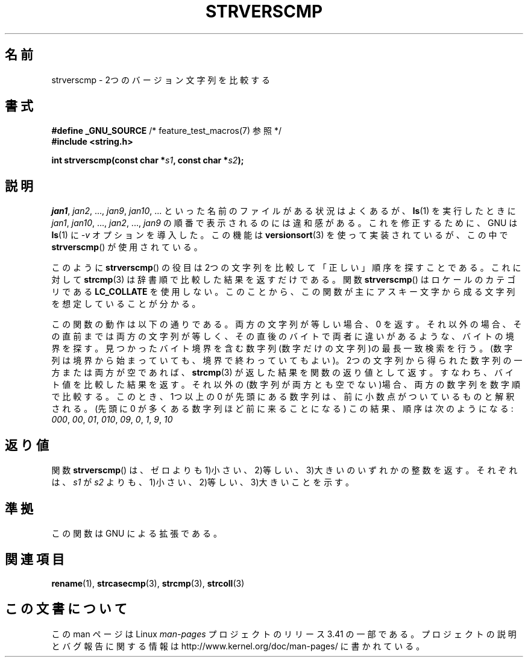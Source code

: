 .\" Copyright (C) 2001 Andries Brouwer <aeb@cwi.nl>
.\"
.\" Permission is granted to make and distribute verbatim copies of this
.\" manual provided the copyright notice and this permission notice are
.\" preserved on all copies.
.\"
.\" Permission is granted to copy and distribute modified versions of this
.\" manual under the conditions for verbatim copying, provided that the
.\" entire resulting derived work is distributed under the terms of a
.\" permission notice identical to this one.
.\"
.\" Since the Linux kernel and libraries are constantly changing, this
.\" manual page may be incorrect or out-of-date.  The author(s) assume no
.\" responsibility for errors or omissions, or for damages resulting from
.\" the use of the information contained herein.  The author(s) may not
.\" have taken the same level of care in the production of this manual,
.\" which is licensed free of charge, as they might when working
.\" professionally.
.\"
.\" Formatted or processed versions of this manual, if unaccompanied by
.\" the source, must acknowledge the copyright and authors of this work.
.\"
.\"*******************************************************************
.\"
.\" This file was generated with po4a. Translate the source file.
.\"
.\"*******************************************************************
.TH STRVERSCMP 3 2001\-12\-19 GNU "Linux Programmer's Manual"
.SH 名前
strverscmp \- 2つのバージョン文字列を比較する
.SH 書式
.nf
\fB#define _GNU_SOURCE\fP         /* feature_test_macros(7) 参照 */
.br
\fB#include <string.h>\fP
.sp
\fBint strverscmp(const char *\fP\fIs1\fP\fB, const char *\fP\fIs2\fP\fB);\fP
.fi
.SH 説明
.\" classical solution: "rename jan jan0 jan?"
\fIjan1\fP, \fIjan2\fP, ..., \fIjan9\fP, \fIjan10\fP, ...  といった名前のファイルがある状況はよくあるが、
\fBls\fP(1)  を実行したときに \fIjan1\fP, \fIjan10\fP, ..., \fIjan2\fP, ..., \fIjan9\fP
の順番で表示されるのには違和感がある。 これを修正するために、GNU は \fBls\fP(1)  に \fI\-v\fP オプションを導入した。 この機能は
\fBversionsort\fP(3)  を使って実装されているが、この中で \fBstrverscmp\fP()  が使用されている。

このように \fBstrverscmp\fP()  の役目は2つの文字列を比較して「正しい」順序を探すことである。 これに対して \fBstrcmp\fP(3)
は辞書順で比較した結果を返すだけである。 関数 \fBstrverscmp\fP()  はロケールのカテゴリである \fBLC_COLLATE\fP を使用しない。
このことから、この関数が主にアスキー文字から成る文字列を 想定していることが分かる。

この関数の動作は以下の通りである。 両方の文字列が等しい場合、0 を返す。 それ以外の場合、その直前までは両方の文字列が等しく、
その直後のバイトで両者に違いがあるような、バイトの境界を探す。 見つかったバイト境界を含む数字列(数字だけの文字列)の最長一致検索を行う。
(数字列は境界から始まっていても、境界で終わっていてもよい)。 2つの文字列から得られた数字列の一方または両方が空であれば、 \fBstrcmp\fP(3)
が返した結果を関数の返り値として返す。 すなわち、バイト値を比較した結果を返す。
それ以外の(数字列が両方とも空でない)場合、両方の数字列を数字順で比較する。 このとき、1つ以上の 0
が先頭にある数字列は、前に小数点がついているものと 解釈される。(先頭に 0 が多くある数字列ほど前に来ることになる)
この結果、順序は次のようになる: \fI000\fP, \fI00\fP, \fI01\fP, \fI010\fP, \fI09\fP, \fI0\fP, \fI1\fP, \fI9\fP,
\fI10\fP
.SH 返り値
関数 \fBstrverscmp\fP()  は、ゼロよりも 1)小さい、2)等しい、3)大きいのいずれかの整数を返す。 それぞれは、\fIs1\fP が
\fIs2\fP よりも、 1)小さい、2)等しい、3)大きい ことを示す。
.SH 準拠
この関数は GNU による拡張である。
.SH 関連項目
\fBrename\fP(1), \fBstrcasecmp\fP(3), \fBstrcmp\fP(3), \fBstrcoll\fP(3)
.SH この文書について
この man ページは Linux \fIman\-pages\fP プロジェクトのリリース 3.41 の一部
である。プロジェクトの説明とバグ報告に関する情報は
http://www.kernel.org/doc/man\-pages/ に書かれている。
